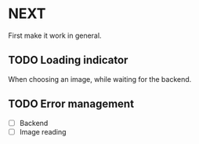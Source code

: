 * NEXT

First make it work in general.

** TODO Loading indicator

When choosing an image, while waiting for the backend.

** TODO Error management

- [ ] Backend
- [ ] Image reading
